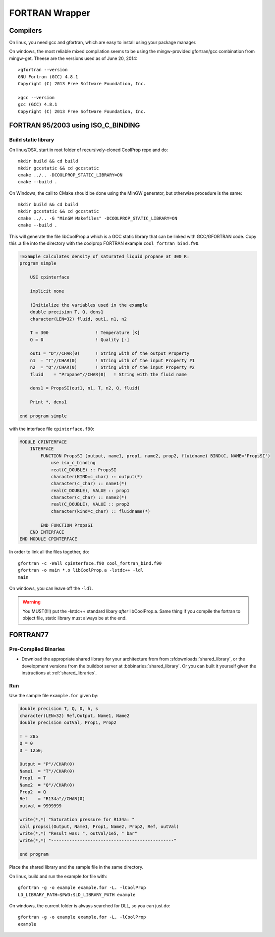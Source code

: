 .. _FORTRAN:

***************
FORTRAN Wrapper
***************

Compilers
=========

On linux, you need gcc and gfortran, which are easy to install using your package manager.

On windows, the most reliable mixed compilation seems to be using the mingw-provided gfortran/gcc combination from mingw-get.  Theese are the versions used as of June 20, 2014::

    >gfortran --version
    GNU Fortran (GCC) 4.8.1
    Copyright (C) 2013 Free Software Foundation, Inc.

    >gcc --version
    gcc (GCC) 4.8.1
    Copyright (C) 2013 Free Software Foundation, Inc.
    

FORTRAN 95/2003 using ISO_C_BINDING
==================================

Build static library
--------------------

On linux/OSX, start in root folder of recursively-cloned CoolProp repo and do::

    mkdir build && cd build
    mkdir gccstatic && cd gccstatic
    cmake ../.. -DCOOLPROP_STATIC_LIBRARY=ON
    cmake --build .

On Windows, the call to CMake should be done using the MinGW generator, but otherwise procedure is the same::

    mkdir build && cd build
    mkdir gccstatic && cd gccstatic
    cmake ../.. -G "MinGW Makefiles" -DCOOLPROP_STATIC_LIBRARY=ON
    cmake --build .

This will generate the file libCoolProp.a which is a GCC static library that can be linked with GCC/GFORTRAN code.  Copy this .a file into the directory with the coolprop FORTRAN example ``cool_fortran_bind.f90``:

.. code-block:: fortran

    !Example calculates density of saturated liquid propane at 300 K:
    program simple

        USE cpinterface
        
        implicit none

        !Initialize the variables used in the example
        double precision T, Q, dens1
        character(LEN=32) fluid, out1, n1, n2

        T = 300                  ! Temperature [K]
        Q = 0                    ! Quality [-]

        out1 = "D"//CHAR(0)      ! String with of the output Property
        n1  = "T"//CHAR(0)       ! String with of the input Property #1
        n2  = "Q"//CHAR(0)       ! String with of the input Property #2
        fluid    = "Propane"//CHAR(0)   ! String with the fluid name
          
        dens1 = PropsSI(out1, n1, T, n2, Q, fluid)

        Print *, dens1

    end program simple
    
with the interface file ``cpinterface.f90``:

.. code-block:: fortran

    MODULE CPINTERFACE
        INTERFACE
            FUNCTION PropsSI (output, name1, prop1, name2, prop2, fluidname) BIND(C, NAME='PropsSI')
                use iso_c_binding
                real(C_DOUBLE) :: PropsSI
                character(KIND=c_char) :: output(*)
                character(c_char) :: name1(*)
                real(C_DOUBLE), VALUE :: prop1
                character(c_char) :: name2(*)
                real(C_DOUBLE), VALUE :: prop2
                character(kind=c_char) :: fluidname(*)
                    
            END FUNCTION PropsSI
        END INTERFACE
    END MODULE CPINTERFACE

In order to link all the files together, do::

    gfortran -c -Wall cpinterface.f90 cool_fortran_bind.f90
    gfortran -o main *.o libCoolProp.a -lstdc++ -ldl
    main
    
On windows, you can leave off the ``-ldl``.

.. warning::

    You MUST(!!!) put the -lstdc++ standard libary *after* libCoolProp.a.  Same thing if you compile the fortran to object file, static library must always be at the end.

FORTRAN77
=========

Pre-Compiled Binaries
---------------------

* Download the appropriate shared library for your architecture from from :sfdownloads:`shared_library`, or the development versions from the buildbot server at :bbbinaries:`shared_library`. Or you can built it yourself given the instructions at :ref:`shared_libraries`.

Run
---

Use the sample file ``example.for`` given by:

.. code-block:: fortran

    double precision T, Q, D, h, s
    character(LEN=32) Ref,Output, Name1, Name2
    double precision outVal, Prop1, Prop2

    T = 285
    Q = 0
    D = 1250;

    Output = "P"//CHAR(0)
    Name1  = "T"//CHAR(0)
    Prop1  = T
    Name2  = "Q"//CHAR(0)
    Prop2  = Q
    Ref    = "R134a"//CHAR(0)
    outval = 9999999

    write(*,*) "Saturation pressure for R134a: "
    call propssi(Output, Name1, Prop1, Name2, Prop2, Ref, outVal)
    write(*,*) "Result was: ", outVal/1e5, " bar"
    write(*,*) "-----------------------------------------------"
    
    end program

Place the shared library and the sample file in the same directory.  

On linux, build and run the example.for file with::

    gfortran -g -o example example.for -L. -lCoolProp
    LD_LIBRARY_PATH=$PWD:$LD_LIBRARY_PATH example
    
On windows, the current folder is always searched for DLL, so you can just do::

    gfortran -g -o example example.for -L. -lCoolProp
    example

